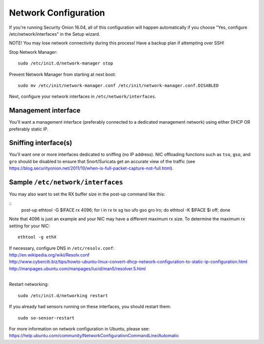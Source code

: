 Network Configuration
=====================

If you're running Security Onion 16.04, all of this configuration will happen automatically if you choose "Yes, configure /etc/network/interfaces" in the Setup wizard.

NOTE! You may lose network connectivity during this process! Have a backup plan if attempting over SSH!

Stop Network Manager:

::

   sudo /etc/init.d/network-manager stop

Prevent Network Manager from starting at next boot:

::

   sudo mv /etc/init/network-manager.conf /etc/init/network-manager.conf.DISABLED

Next, configure your network interfaces in ``/etc/network/interfaces``.

Management interface
--------------------

You'll want a management interface (preferably connected to a dedicated management network) using either DHCP OR preferably static IP. 

Sniffing interface(s)
---------------------

You'll want one or more interfaces dedicated to sniffing (no IP address). NIC offloading functions such as ``tso``, ``gso``, and ``gro`` should be disabled to ensure that Snort/Suricata get an accurate view of the traffic (see https://blog.securityonion.net/2011/10/when-is-full-packet-capture-not-full.html).

Sample ``/etc/network/interfaces``
----------------------------------

.. raw:: html

   <pre><code>auto lo<br>
   iface lo inet loopback<br>
   <br>
   # Management interface using DHCP (not recommended due to Bro issue described above)<br>
   auto eth0<br>
   iface eth0 inet dhcp<br>
   <br>
   # OR <br>
   <br>
   # Management interface using STATIC IP (instead of DHCP)<br>
   auto eth0<br>
   iface eth0 inet static<br>
     address 192.168.1.14<br>
     gateway 192.168.1.1<br>
     netmask 255.255.255.0<br>
     network 192.168.1.0<br>
     broadcast 192.168.1.255<br>
     # If running Security Onion 14.04, you'll need to configure DNS here<br>
     dns-nameservers 192.168.1.1 192.168.1.2<br>
   <br>
   # AND one or more of the following<br>
   <br>
   # Connected to TAP or SPAN port for traffic monitoring<br>
   auto eth1<br>
   iface eth1 inet manual<br>
     up ifconfig $IFACE -arp up<br>
     up ip link set $IFACE promisc on<br>
     down ip link set $IFACE promisc off<br>
     down ifconfig $IFACE down<br>
     post-up for i in rx tx sg tso ufo gso gro lro; do ethtool -K $IFACE $i off; done<br>
     # If running Security Onion 14.04, you should also disable IPv6 as follows:<br>
     post-up echo 1 &gt; /proc/sys/net/ipv6/conf/$IFACE/disable_ipv6<br>
   </code></pre>

You may also want to set the RX buffer size in the post-up command like this:

::
   post-up ethtool -G $IFACE rx 4096; for i in rx tx sg tso ufo gso gro lro; do ethtool -K $IFACE $i off; done

Note that 4096 is just an example and your NIC may have a different maximum rx size. To determine the maximum rx setting for your NIC:

::

  ethtool -g ethX

| If necessary, configure DNS in ``/etc/resolv.conf``:
| http://en.wikipedia.org/wiki/Resolv.conf
| http://www.cyberciti.biz/tips/howto-ubuntu-linux-convert-dhcp-network-configuration-to-static-ip-configuration.html
| http://manpages.ubuntu.com/manpages/lucid/man5/resolver.5.html
| 
Restart networking:

::

   sudo /etc/init.d/networking restart

If you already had sensors running on these interfaces, you should restart them:

::

   sudo so-sensor-restart

For more information on network configuration in Ubuntu, please see:
https://help.ubuntu.com/community/NetworkConfigurationCommandLine/Automatic
